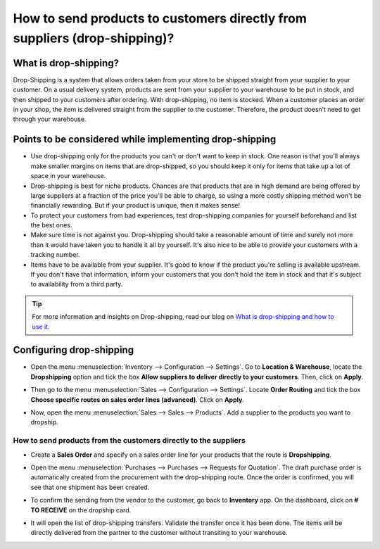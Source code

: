 ==========================================================================
How to send products to customers directly from suppliers (drop-shipping)?
==========================================================================

What is drop-shipping?
----------------------

Drop-Shipping is a system that allows orders taken from your store to be
shipped straight from your supplier to your customer. On a usual
delivery system, products are sent from your supplier to your warehouse
to be put in stock, and then shipped to your customers after ordering.
With drop-shipping, no item is stocked. When a customer places an order
in your shop, the item is delivered straight from the supplier to the
customer. Therefore, the product doesn’t need to get through your
warehouse.

Points to be considered while implementing drop-shipping
--------------------------------------------------------

-  Use drop-shipping only for the products you can't or don't want to
   keep in stock. One reason is that you'll always make smaller
   margins on items that are drop-shipped, so you should keep it
   only for items that take up a lot of space in your warehouse.

-  Drop-shipping is best for niche products. Chances are that products
   that are in high demand are being offered by large suppliers at a
   fraction of the price you'll be able to charge, so using a more
   costly shipping method won't be financially rewarding. But if
   your product is unique, then it makes sense!

-  To protect your customers from bad experiences, test drop-shipping
   companies for yourself beforehand and list the best ones.

-  Make sure time is not against you. Drop-shipping should take a
   reasonable amount of time and surely not more than it would have
   taken you to handle it all by yourself. It's also nice to be able
   to provide your customers with a tracking number.

-  Items have to be available from your supplier. It's good to know if
   the product you're selling is available upstream. If you don't
   have that information, inform your customers that you don't hold
   the item in stock and that it's subject to availability from a
   third party.

.. tip::
    For more information and insights on Drop-shipping, read our blog on 
    `What is drop-shipping and how to use it <https://www.odoo.com/blog/business-hacks-1/post/what-is-drop-shipping-and-how-to-use-it-250>`__.

Configuring drop-shipping
-------------------------

-   Open the menu :menuselection:`Inventory --> Configuration --> Settings`. 
    Go to **Location & Warehouse**, locate the **Dropshipping**
    option and tick the box **Allow suppliers to deliver directly to
    your customers**. Then, click on **Apply**.

.. image:: media/dropshipping06.png
   :align: center

-  Then go to the menu :menuselection:`Sales --> Configuration --> Settings`.
   Locate **Order Routing** and tick the box **Choose specific
   routes on sales order lines (advanced)**. Click on **Apply**.

.. image:: media/dropshipping05.png
   :align: center

-  Now, open the menu :menuselection:`Sales --> Sales --> Products`. 
   Add a supplier to the products you want to dropship.

.. image:: media/dropshipping03.png
   :align: center

How to send products from the customers directly to the suppliers
=================================================================

-  Create a **Sales Order** and specify on a sales order line for your
   products that the route is **Dropshipping**.

.. image:: media/dropshipping01.png
   :align: center

-  Open the menu :menuselection:`Purchases --> Purchases --> Requests for Quotation`.
   The draft purchase order is automatically created from the
   procurement with the drop-shipping route. Once the order is
   confirmed, you will see that one shipment has been created.

.. image:: media/dropshipping04.png
   :align: center

-  To confirm the sending from the vendor to the customer, go back to
   **Inventory** app. On the dashboard, click on **# TO RECEIVE** on
   the dropship card.

.. image:: media/dropshipping02.png
   :align: center

-  It will open the list of drop-shipping transfers. Validate the
   transfer once it has been done. The items will be directly
   delivered from the partner to the customer without transiting to
   your warehouse.

.. seealso::
    * :doc:`inventory_flow`

.. todo::
    Add link to this section when available
    * How to analyse the performance of my vendors?
